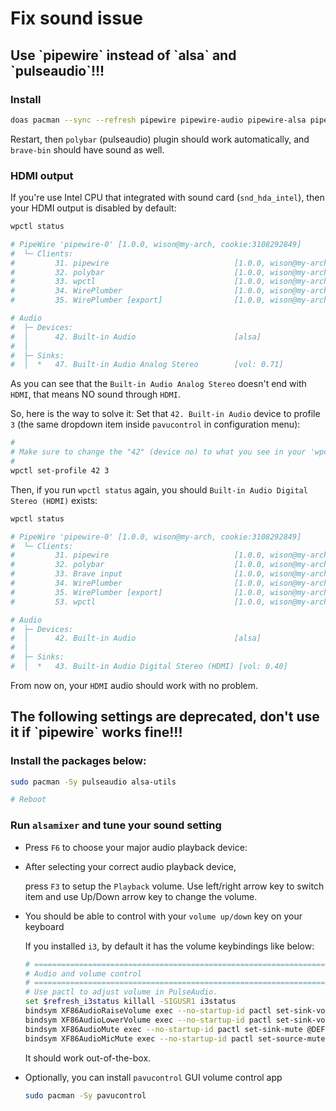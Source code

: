 * Fix sound issue

** Use `pipewire` instead of `alsa` and `pulseaudio`!!!

*** Install

#+BEGIN_SRC bash
  doas pacman --sync --refresh pipewire pipewire-audio pipewire-alsa pipewire-pulse
#+END_SRC

Restart, then =polybar= (pulseaudio) plugin should work automatically, and =brave-bin= should have sound as well.


*** HDMI output

If you're use Intel CPU that integrated with sound card (=snd_hda_intel=), then your HDMI output is disabled by default:

#+BEGIN_SRC bash
  wpctl status

  # PipeWire 'pipewire-0' [1.0.0, wison@my-arch, cookie:3108292849]
  #  └─ Clients:
  #         31. pipewire                            [1.0.0, wison@my-arch, pid:889]
  #         32. polybar                             [1.0.0, wison@my-arch, pid:872]
  #         33. wpctl                               [1.0.0, wison@my-arch, pid:5333]
  #         34. WirePlumber                         [1.0.0, wison@my-arch, pid:888]
  #         35. WirePlumber [export]                [1.0.0, wison@my-arch, pid:888]

  # Audio
  #  ├─ Devices:
  #  │      42. Built-in Audio                      [alsa]
  #  │
  #  ├─ Sinks:
  #  │  *   47. Built-in Audio Analog Stereo        [vol: 0.71]
#+END_SRC

As you can see that the =Built-in Audio Analog Stereo= doesn't end with =HDMI=, that means NO sound through =HDMI=.

So, here is the way to solve it: Set that =42. Built-in Audio= device to profile =3= (the same dropdown item inside =pavucontrol= in configuration menu):

#+BEGIN_SRC bash
  #
  # Make sure to change the "42" (device no) to what you see in your 'wpctl status' output!!!
  #
  wpctl set-profile 42 3
#+END_SRC

Then, if you run =wpctl status= again, you should =Built-in Audio Digital Stereo (HDMI)= exists:

#+BEGIN_SRC bash
  wpctl status

  # PipeWire 'pipewire-0' [1.0.0, wison@my-arch, cookie:3108292849]
  #  └─ Clients:
  #         31. pipewire                            [1.0.0, wison@my-arch, pid:889]
  #         32. polybar                             [1.0.0, wison@my-arch, pid:872]
  #         33. Brave input                         [1.0.0, wison@my-arch, pid:6245]
  #         34. WirePlumber                         [1.0.0, wison@my-arch, pid:888]
  #         35. WirePlumber [export]                [1.0.0, wison@my-arch, pid:888]
  #         53. wpctl                               [1.0.0, wison@my-arch, pid:8211]

  # Audio
  #  ├─ Devices:
  #  │      42. Built-in Audio                      [alsa]
  #  │
  #  ├─ Sinks:
  #  │  *   43. Built-in Audio Digital Stereo (HDMI) [vol: 0.40]
#+END_SRC

From now on, your =HDMI= audio should work with no problem.


** The following settings are deprecated, don't use it if `pipewire` works fine!!!

*** Install the packages below:

#+BEGIN_SRC bash
  sudo pacman -Sy pulseaudio alsa-utils

  # Reboot
#+END_SRC


*** Run =alsamixer= and tune your sound setting

- Press =F6= to choose your major audio playback device:

- After selecting your correct audio playback device, 

    press =F3= to setup the =Playback= volume. Use left/right arrow key to switch item and use Up/Down arrow key to change the volume. 

- You should be able to control with your =volume up/down= key on your keyboard

    If you installed =i3=, by default it has the volume keybindings like below:

    #+BEGIN_SRC bash
      # ===========================================================================
      # Audio and volume control
      # ===========================================================================
      # Use pactl to adjust volume in PulseAudio.
      set $refresh_i3status killall -SIGUSR1 i3status
      bindsym XF86AudioRaiseVolume exec --no-startup-id pactl set-sink-volume @DEFAULT_SINK@ +10% && $refresh_i3status
      bindsym XF86AudioLowerVolume exec --no-startup-id pactl set-sink-volume @DEFAULT_SINK@ -10% && $refresh_i3status
      bindsym XF86AudioMute exec --no-startup-id pactl set-sink-mute @DEFAULT_SINK@ toggle && $refresh_i3status
      bindsym XF86AudioMicMute exec --no-startup-id pactl set-source-mute @DEFAULT_SOURCE@ toggle && $refresh_i3status
    #+END_SRC

    It should work out-of-the-box.

- Optionally, you can install =pavucontrol= GUI volume control app

  #+BEGIN_SRC bash
    sudo pacman -Sy pavucontrol
  #+END_SRC

